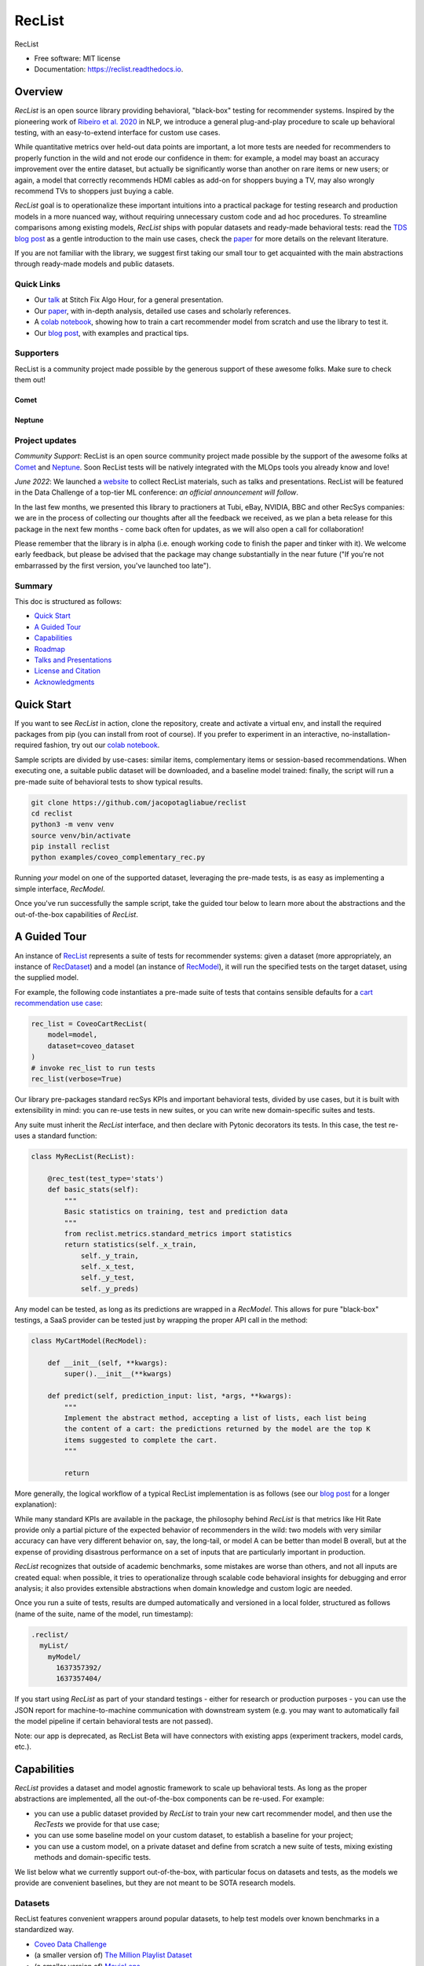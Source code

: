 =======
RecList
=======


.. image:: https://img.shields.io/pypi/v/reclist.svg
        :target: https://pypi.python.org/pypi/reclist

.. image:: https://readthedocs.org/projects/reclist/badge/?version=latest
        :target: https://reclist.readthedocs.io/en/latest/?version=latest
        :alt: Documentation Status

.. image:: https://github.com/jacopotagliabue/reclist/workflows/Python%20package/badge.svg
        :target: https://github.com/jacopotagliabue/reclist/actions

.. image:: https://img.shields.io/github/contributors/jacopotagliabue/reclist
        :target: https://github.com/jacopotagliabue/reclist/graphs/contributors/
        :alt: Contributors

.. image:: https://img.shields.io/badge/License-MIT-blue.svg
        :target: https://lbesson.mit-license.org/
        :alt: License

.. image:: https://pepy.tech/badge/reclist
        :target: https://pepy.tech/project/reclist
        :alt: Downloads

.. image:: https://img.shields.io/badge/youtube-video-red
        :target: https://www.youtube.com/watch?v=cAlJYxFYA04
        :alt: YouTube


RecList


* Free software: MIT license
* Documentation: https://reclist.readthedocs.io.

Overview
--------

*RecList* is an open source library providing behavioral, "black-box" testing for recommender systems. Inspired by the pioneering work of
`Ribeiro et al. 2020 <https://aclanthology.org/2020.acl-main.442.pdf>`__ in NLP, we introduce a general plug-and-play procedure to scale up behavioral testing,
with an easy-to-extend interface for custom use cases.

While quantitative metrics over held-out data points are important, a lot more tests are needed for recommenders
to properly function in the wild and not erode our confidence in them: for example, a model may boast an accuracy improvement over the entire dataset, but actually be significantly worse than another on rare items or new users; or again, a model that correctly recommends HDMI cables as add-on for shoppers buying a TV, may also wrongly  recommend TVs to shoppers just buying a cable.

*RecList* goal is to operationalize these important intuitions into a practical package for testing research and production models in a more nuanced way, without
requiring unnecessary custom code and ad hoc procedures. To streamline comparisons among existing models, *RecList* ships with popular datasets and ready-made behavioral tests: read the `TDS blog post <https://towardsdatascience.com/ndcg-is-not-all-you-need-24eb6d2f1227>`__ as a gentle introduction to the main use cases, check the `paper <https://arxiv.org/abs/2111.09963>`__ for more details on the relevant literature.

If you are not familiar with the library, we suggest first taking our small tour to get acquainted with the main abstractions through ready-made models and public datasets.

Quick Links
~~~~~~~~~~~

* Our `talk <https://www.youtube.com/watch?v=cAlJYxFYA04>`__ at Stitch Fix Algo Hour, for a general presentation.
* Our `paper <https://arxiv.org/abs/2111.09963>`__, with in-depth analysis, detailed use cases and scholarly references.
* A `colab notebook <https://colab.research.google.com/drive/1Wn5mm0csEkyWqmBBDxNBkfGR6CNfWeH-?usp=sharing>`__, showing how to train a cart recommender model from scratch and use the library to test it.
* Our `blog post <https://towardsdatascience.com/ndcg-is-not-all-you-need-24eb6d2f1227>`__, with examples and practical tips.

Supporters
~~~~~~~~
RecList is a community project made possible by the generous support of these awesome folks. Make sure to check them out!

Comet
=====

.. image:: https://github.com/jacopotagliabue/reclist/raw/main/images/comet.png
   :target: https://comet.ml
   :width: 175

Neptune
=======

.. image:: https://github.com/jacopotagliabue/reclist/raw/main/images/neptune.png
   :target: https://neptune.ai
   :width: 175


Project updates
~~~~~~~~~~~~~~~

*Community Support*: RecList is an open source community project made possible by the support of the awesome folks at `Comet <https://www.comet.ml/site/>`__ and `Neptune <https://neptune.ai/>`__.
Soon RecList tests will be natively integrated with the MLOps tools you already know and love!

*June 2022*: We launched a `website <https://reclist.io/>`__ to collect RecList materials, such as talks and presentations.
RecList will be featured in the Data Challenge of a top-tier ML conference: *an official announcement will follow*.

In the last few months, we presented this library to practioners at Tubi, eBay, NVIDIA, BBC and other RecSys companies: we are in the process of collecting our thoughts after all the feedback we received, as we plan a beta release for this package in the next few months - come back often for updates, as we will also open a call for collaboration!

Please remember that the library is in alpha (i.e. enough working code to finish the paper and tinker with it). We welcome early feedback, but please be advised that the package may change substantially in the near future ("If you're not embarrassed by the first version, you've launched too late").

Summary
~~~~~~~

This doc is structured as follows:

* `Quick Start`_
* `A Guided Tour`_
* `Capabilities`_
* `Roadmap`_
* `Talks and Presentations`_
* `License and Citation`_
* `Acknowledgments`_

Quick Start
-----------

If you want to see *RecList* in action, clone the repository, create and activate a virtual env, and install the required packages from pip (you can install from root of course). If you prefer to experiment in an interactive, no-installation-required fashion, try out our `colab notebook <https://colab.research.google.com/drive/1Wn5mm0csEkyWqmBBDxNBkfGR6CNfWeH-?usp=sharing>`__.

Sample scripts are divided by use-cases: similar items, complementary items or session-based recommendations. When executing one, a suitable public dataset will be downloaded, and a baseline model trained: finally, the script will run a pre-made suite of behavioral tests to show typical results.

.. code-block:: bash

    git clone https://github.com/jacopotagliabue/reclist
    cd reclist
    python3 -m venv venv
    source venv/bin/activate
    pip install reclist
    python examples/coveo_complementary_rec.py

Running *your* model on one of the supported dataset, leveraging the pre-made tests, is as easy as implementing a simple interface, *RecModel*.

Once you've run successfully the sample script, take the guided tour below to learn more about the abstractions and the out-of-the-box capabilities of *RecList*.

A Guided Tour
-------------

An instance of `RecList <https://github.com/jacopotagliabue/reclist/blob/main/reclist/reclist.py>`__ represents a suite of tests for recommender systems: given
a dataset (more appropriately, an instance of `RecDataset <https://github.com/jacopotagliabue/reclist/blob/main/reclist/abstractions.py>`__)
and a model (an instance of `RecModel <https://github.com/jacopotagliabue/reclist/blob/main/reclist/abstractions.py>`__), it will run the specified tests on the target dataset, using the supplied model.

For example, the following code instantiates a pre-made suite of tests that contains sensible defaults for a `cart recommendation use case <https://github.com/jacopotagliabue/reclist/blob/main/reclist/reclist.py>`__:

.. code-block:: python

    rec_list = CoveoCartRecList(
        model=model,
        dataset=coveo_dataset
    )
    # invoke rec_list to run tests
    rec_list(verbose=True)

Our library pre-packages standard recSys KPIs and important behavioral tests, divided by use cases, but it is built with extensibility in mind: you can re-use tests in new suites, or you can write new domain-specific suites and tests.

Any suite must inherit the *RecList* interface, and then declare with Pytonic decorators its tests. In this case, the test re-uses a standard function:

.. code-block:: python

    class MyRecList(RecList):

        @rec_test(test_type='stats')
        def basic_stats(self):
            """
            Basic statistics on training, test and prediction data
            """
            from reclist.metrics.standard_metrics import statistics
            return statistics(self._x_train,
                self._y_train,
                self._x_test,
                self._y_test,
                self._y_preds)


Any model can be tested, as long as its predictions are wrapped in a *RecModel*. This allows for pure "black-box" testings,
a SaaS provider can be tested just by wrapping the proper API call in the method:

.. code-block:: python

    class MyCartModel(RecModel):

        def __init__(self, **kwargs):
            super().__init__(**kwargs)

        def predict(self, prediction_input: list, *args, **kwargs):
            """
            Implement the abstract method, accepting a list of lists, each list being
            the content of a cart: the predictions returned by the model are the top K
            items suggested to complete the cart.
            """

            return

More generally, the logical workflow of a typical RecList implementation is as follows (see our `blog post <https://towardsdatascience.com/ndcg-is-not-all-you-need-24eb6d2f1227>`__ for a longer explanation):

.. image:: https://github.com/jacopotagliabue/reclist/blob/main/images/workflow.gif
   :height: 400

While many standard KPIs are available in the package, the philosophy behind *RecList* is that metrics like Hit Rate provide only a partial picture
of the expected behavior of recommenders in the wild: two models with very similar accuracy can have very different behavior on, say, the long-tail, or
model A can be better than model B overall, but at the expense of providing disastrous performance on a set of inputs that are particularly important in production.

*RecList* recognizes that outside of academic benchmarks, some mistakes are worse than others, and not all inputs are created equal: when possible, it tries
to operationalize through scalable code behavioral insights for debugging and error analysis; it also
provides extensible abstractions when domain knowledge and custom logic are needed.

Once you run a suite of tests, results are dumped automatically and versioned in a local folder, structured as follows
(name of the suite, name of the model, run timestamp):

.. code-block::

    .reclist/
      myList/
        myModel/
          1637357392/
          1637357404/

If you start using *RecList* as part of your standard testings - either for research or production purposes - you can use the JSON report
for machine-to-machine communication with downstream system (e.g. you may want to automatically fail the model pipeline if certain behavioral tests are not passed).

Note: our app is deprecated, as RecList Beta will have connectors with existing apps (experiment trackers, model cards, etc.).

Capabilities
------------

*RecList* provides a dataset and model agnostic framework to scale up behavioral tests. As long as the proper abstractions
are implemented, all the out-of-the-box components can be re-used. For example:

* you can use a public dataset provided by *RecList* to train your new cart recommender model, and then use the *RecTests* we provide for that use case;

* you can use some baseline model on your custom dataset, to establish a baseline for your project;

* you can use a custom model, on a private dataset and define from scratch a new suite of tests, mixing existing methods and domain-specific tests.

We list below what we currently support out-of-the-box, with particular focus on datasets and tests, as the models we provide
are convenient baselines, but they are not meant to be SOTA research models.

Datasets
~~~~~~~~

RecList features convenient wrappers around popular datasets, to help test models over known benchmarks
in a standardized way.

* `Coveo Data Challenge <https://github.com/coveooss/SIGIR-ecom-data-challenge>`__
* (a smaller version of) `The Million Playlist Dataset <https://engineering.atspotify.com/2018/05/30/introducing-the-million-playlist-dataset-and-recsys-challenge-2018/>`__
* (a smaller version of) `MovieLens <https://grouplens.org/datasets/movielens/>`__

Behavioral Tests
~~~~~~~~~~~~~~~~

RecList helps report standard quantitative metrics over popular (or custom) datasets, such as the ones collected in
*standard_metrics.py*: hit rate, mrr, coverage, popularity bias, etc. However, RecList raison d'etre is providing plug-and-play
behavioral tests, as agnostic as possible to the underlying models and datasets, while leaving open the possibility of writing
personalized tests when domain knowledge and custom logic are necessary.

Tests descriptions are available in our (WIP) `docs <https://reclist.readthedocs.io>`__, but we share here some examples from our `paper <https://arxiv.org/abs/2111.09963>`__.

First, RecList allows to compare the performance of models which may have similar aggregate KPIs (e.g. hit rate on the entire
test set) in different slices. When plotting HR by product popularity, it is easy to spot that
prod2vec works much better with rarer items than the alternatives:

.. image:: https://github.com/jacopotagliabue/reclist/blob/main/images/hit_rate_dist.png
   :height: 175

When slicing by important meta-data (in this simulated example, brands), RecList uncovers significant differences
in performance for different groups; since the features we care about vary across datasets,
the package allows for a generic way to partition the test set and compute per-slice metrics:

.. image:: https://github.com/jacopotagliabue/reclist/blob/main/images/slice_dist.png
   :height: 175

Finally, RecList can take advantage of the latent item space to compute the cosine distances <query item, ground truth> and
<query item, prediction> for missed predictions in the test set. In a cart recommender use case, we expect items to
reflect the complementary nature of the suggestions: if a TV is in the cart, a model should recommend a HDMI cable,
not another TV. As we see in the comparison below, Google's predictions better match the label distribution,
suggesting that the model better capture the nature of the task:

.. image:: https://github.com/jacopotagliabue/reclist/blob/main/images/distance_to_query.png
   :height: 175

Roadmap
-------

We have exciting news about our Beta, including the usage of RecList as main library for a popular Data Challenge: *more details coming soon*!

Contributing
~~~~~~~~~~~~

We will update this repo with some guidelines for contributions as soon as the codebase becomes more stable. Check back often for updates!

Acknowledgments
---------------

The original authors are:

* Patrick John Chia - `LinkedIn <https://www.linkedin.com/in/patrick-john-chia-b0a34019b/>`__, `GitHub <https://github.com/patrickjohncyh>`__
* Jacopo Tagliabue - `LinkedIn <https://www.linkedin.com/in/jacopotagliabue/>`__, `GitHub <https://github.com/jacopotagliabue>`__
* Federico Bianchi - `LinkedIn <https://www.linkedin.com/in/federico-bianchi-3b7998121/>`__, `GitHub <https://github.com/vinid>`__
* Chloe He - `LinkedIn <https://www.linkedin.com/in/chloe-he//>`__, `GitHub <https://github.com/chloeh13q>`__
* Brian Ko - `LinkedIn <https://www.linkedin.com/in/briankosw/>`__, `GitHub <https://github.com/briankosw>`__

If you have questions or feedback, please reach out to: :code:`jacopo dot tagliabue at tooso dot ai`.

Talks and Presentations
--------------------

Past and upcoming talks and presentations can be found at our new `website <https://reclist.io/>`__.

License and Citation
--------------------

All the code is released under an open MIT license. If you found *RecList* useful, please cite our pre-print: RecList is a WWW paper, so the citation below will be updated soon.

.. code-block:: bash

 @inproceedings{Chia2021BeyondNB,
   title={Beyond NDCG: behavioral testing of recommender systems with RecList},
   author={Patrick John Chia and Jacopo Tagliabue and Federico Bianchi and Chloe He and Brian Ko},
   year={2021}
 }

Credits
-------

This package was created with Cookiecutter_ and the `audreyr/cookiecutter-pypackage`_ project template.

.. _Cookiecutter: https://github.com/audreyr/cookiecutter
.. _`audreyr/cookiecutter-pypackage`: https://github.com/audreyr/cookiecutter-pypackage
